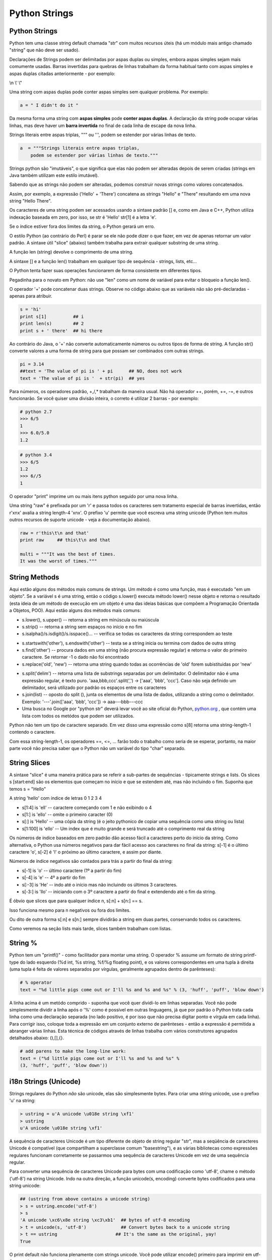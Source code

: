 Python Strings
==============

Python Strings
--------------
Python tem uma classe string default chamada "str" com muitos recursos úteis
(há um módulo mais antigo chamado "string" que não deve ser usado).

Declarações de Strings podem ser delimitadas por aspas duplas ou simples,
embora aspas simples sejam mais comumente usadas. Barras invertidas para quebras de linhas trabalham da forma habitual tanto
com aspas simples e aspas duplas citadas anteriormente -  por exemplo:

\\n
\\'
\\"

Uma string com aspas duplas pode conter aspas simples sem qualquer problema. Por exemplo:

.. code-block:: python

    a = " I didn't do it "

.. nextslide::

Da mesma forma uma string com **aspas simples** pode **conter aspas duplas**.
A declaração da string pode ocupar várias linhas, mas deve haver um **barra
invertida** no final de cada linha de escape da nova linha.

Strings literais entre aspas triplas, """ ou ''', podem se estender por várias linhas de texto.

.. code-block:: python

    a  = """Strings literais entre aspas triplas,
        podem se estender por várias linhas de texto."""

.. nextslide::

Strings python são "imutáveis", o que significa que elas não podem ser
alteradas depois de serem criadas (strings em Java também utilizam este
estilo imutável).

Sabendo que as strings não podem ser alteradas, podemos construir novas
strings como  valores concatenados.

Assim, por exemplo, a expressão ('Hello' + 'There') concatena as strings "Hello" e "There"
resultando em uma nova string "Hello There".


.. nextslide::

Os caracteres de uma string podem ser acessados usando a sintaxe padrão [] e,
como em Java e C++, Python utiliza indexação baseada em zero, por isso,
se str é 'Hello' str[1] é a letra 'e'.

Se o índice estiver fora dos limites da string, o Python gerará um erro.

O estilo Python (ao contrário do Perl) é parar se ele não pode dizer o que
fazer, em vez de apenas retornar um valor padrão. A sintaxe útil "slice"
(abaixo) também trabalha para extrair qualquer substring de uma string.

A função len (string) devolve o comprimento de uma string.

A sintaxe [] e a função len() trabalham em qualquer tipo de sequência - strings, lists, etc...

.. nextslide::

O Python tenta fazer suas operações funcionarem de forma consistente em
diferentes tipos.

Pegadinha para o novato em Python: não use "len" como um nome
de variável para evitar o bloqueio a função len().

O operador '+' pode concatenar duas strings. Observe no código abaixo que as
variáveis não são pré-declaradas - apenas para atribuir.

.. code-block:: python

	s = 'hi'
	print s[1]          ## i
	print len(s)        ## 2
	print s + ' there'  ## hi there


.. nextslide::

Ao contrário do Java, o '+' não converte automaticamente números ou outros tipos
de forma de string. A função str() converte valores a uma forma de string para
que possam ser combinados com outras strings.

.. code-block:: python

	pi = 3.14
	##text = 'The value of pi is ' + pi      ## NO, does not work
	text = 'The value of pi is '  + str(pi)  ## yes


Para números, os operadores padrão, +,/,* trabalham da maneira usual.
Não há operador ++, porém, +=, -=, e outros funcionarão. Se você quiser
uma divisão inteira, o correto é utilizar 2 barras - por exemplo:

.. code-block:: python

    # python 2.7
    >>> 6/5
    1
    >>> 6.0/5.0
    1.2

.. code-block:: python

    # python 3.4
    >>> 6/5
    1.2
    >>> 6//5
    1

.. nextslide::

O operador "print" imprime um ou mais itens python seguido por uma nova
linha.

Uma string "raw" é prefixada por um 'r' e passa todos os caracteres sem
tratamento especial de barras invertidas, então r'x\nx' avalia a string
length-4 'x\nx'. O prefixo 'u' permite que você escreva uma string unicode
(Python tem muitos outros recursos de suporte unicode - veja a documentação abaixo).

.. code-block:: python

  raw = r'this\t\n and that'
  print raw     ## this\t\n and that
    
  multi = """It was the best of times.
  It was the worst of times."""


String Methods
--------------
Aqui estão alguns dos métodos mais comuns de strings. Um método é como uma
função, mas é executado "em um objeto". Se a variável s é uma string, então
o código s.lower() executa método lower() nesse objeto e retorna o resultado
(esta ideia de um método de execução em um objeto é uma das ideias básicas
que compõem a Programação Orientada a Objetos, POO). Aqui estão alguns dos
métodos mais comuns:

* s.lower(), s.upper() -- retorna a string em minúscula ou maiúscula
* s.strip() -- retorna a string sem espaços no início e no fim
* s.isalpha()/s.isdigit()/s.isspace()... -- verifica se todas os caracteres da string correspondem ao teste

.. nextslide::

* s.startswith('other'), s.endswith('other') -- testa se a string inicia ou termina com dados de outra string
* s.find('other') -- procura dados em uma string (não procura expressão regular) e retorna o valor do primeiro caractere. Se retornar -1 o dado não foi encontrado
* s.replace('old', 'new') -- retorna uma string quando todas as ocorrências de 'old' forem subistituidas por 'new'

.. nextslide::

* s.split('delim') -- retorna uma lista de substrings separadas por um delimitador. O delimitador não é uma expressão regular, é texto puro. 'aaa,bbb,ccc'.split(',') -> ['aaa', 'bbb', 'ccc']. Caso não seja definido um delimitador, será utilizado por padrão os espaços entre os caracteres
* s.join(list) -- oposto do split (), junta os elementos de uma lista de dados, utilizando a string como o delimitador. Exemplo: '---'.join(['aaa', 'bbb', 'ccc']) -> aaa---bbb---ccc
* Uma busca no Google por "python str" deverá levar você ao site oficial do Python, `python.org <http://docs.python.org/library/stdtypes.html#string-methods>`_ , que contém uma lista com todos os metódos que podem ser utilizados.

.. nextslide::

Python não tem um tipo de caractere separado. Em vez disso uma expressão como
s[8] retorna uma string-length-1 contendo o caractere.

Com essa string-length-1, os operadores ==, <=, ... farão todo o trabalho
como seria de se esperar, portanto, na maior parte você não precisa saber
que o Python não um variável do tipo "char" separado.

String Slices
-------------
A sintaxe "slice" é uma maneira prática para se referir a sub-partes
de sequências - tipicamente strings e lists. Os slices s [start:end] são
os elementos que começam no início e que se estendem até, mas não incluindo
o fim. Suponha que temos s = "Hello"

.. image:: img/hello.png
    :align: center

.. nextslide::

A string 'hello' com índice de letras 0 1 2 3 4 

* s[1:4] is 'ell' -- caractere começando com 1 e não exibindo o 4
* s[1:] is 'ello' -- omite o primeiro caracter (0)
* s[:] is 'Hello' -- uma cópia da string (é o jeito pythonico de copiar uma sequência como uma string ou lista)
* s[1:100] is 'ello' -- Um index que é muito grande e será truncado até o comprimento real da string

.. nextslide::

Os números de índice baseados em zero padrão dão acesso fácil a caracteres
perto do início da string. Como alternativa, o Python usa números negativos
para dar fácil acesso aos caracteres no final da string: s[-1] é o último
caractere 'o', s[-2] é 'l' o próximo ao último caractere, e assim por diante.


.. nextslide::

Números de índice negativos são contados para trás a partir do final da string:

* s[-1] is 'o' -- último caractere (1º a partir do fim)
* s[-4] is 'e' -- 4º a partir do fim
* s[:-3] is 'He' -- indo até o início mas não incluindo os últimos 3 caracteres.
* s[-3:] is 'llo' -- iniciando com o 3º caractere a partir do final e extendendo até o fim da string.

.. nextslide::

É óbvio que slices que para qualquer índice n, s[:n] + s[n:] == s.

Isso funciona mesmo para n negativos ou fora dos limites.

Ou dito de outra forma s[:n] e s[n:] sempre dividirão a string em duas partes,
conservando todos os caracteres.

Como veremos na seção lists mais tarde, slices também trabalham com listas.

String %
--------

Python tem um "printf()" - como facilitador para montar uma string.
O operador % assume um formato de string printf-type do lado esquerdo
(%d int, %s string, %f/%g floating point), e os valores correspondentes em
uma tupla à direita (uma tupla é feita de valores separados por vírgulas,
geralmente agrupados dentro de parênteses):

.. code-block:: python

  # % operator
  text = "%d little pigs come out or I'll %s and %s and %s" % (3, 'huff', 'puff', 'blow down')

.. nextslide::

A linha acima é um metódo comprido - suponha que você quer dividi-lo em linhas
separadas. Você não pode simplesmente dividir a linha após o '%' como é possível
em outras linguagens, já que por padrão o Python trata cada linha como
uma declaração separada (no lado positivo, é por isso que não precisa
digitar ponto e vírgula em cada linha). Para corrigir isso, coloque toda
a expressão em um conjunto externo de parênteses - então a expressão é
permitida a abranger várias linhas. Esta técnica de códigos através de
linhas trabalha com vários construtores agrupados detalhados abaixo: (),[],{}.

.. code-block:: python

	# add parens to make the long-line work:
	text = ("%d little pigs come out or I'll %s and %s and %s" %
	(3, 'huff', 'puff', 'blow down'))

i18n Strings (Unicode)
----------------------

Strings regulares do Python *não* são unicode, elas são simplesmente bytes.
Para criar uma string unicode, use o prefixo 'u' na string:

.. code-block:: python

	> ustring = u'A unicode \u018e string \xf1'
	> ustring
	u'A unicode \u018e string \xf1'


A sequência de caracteres Unicode é um tipo diferente de objeto de string
regular "str", mas a seqüência de caracteres Unicode é compatível
(que compartilham a superclasse comum "basestring"), e as várias bibliotecas
como expressões regulares funcionam corretamente se passarmos uma sequência
de caracteres Unicode em vez de uma sequência regular.

.. nextslide::

Para converter uma sequência de caracteres Unicode para bytes com uma
codificação como 'utf-8', chame o método ('utf-8') na string Unicode.
Indo na outra direção, a função unicode(s, encoding) converte bytes
codificados para uma string unicode:

.. code-block:: python

	## (ustring from above contains a unicode string)
	> s = ustring.encode('utf-8')
	> s
	'A unicode \xc6\x8e string \xc3\xb1'  ## bytes of utf-8 encoding
	> t = unicode(s, 'utf-8')             ## Convert bytes back to a unicode string
	> t == ustring                      ## It's the same as the original, yay!
	True

.. nextslide::

O print default não funciona plenamente com strings unicode. Você pode utilizar
encode() primeiro para imprimir em utf-8 ou qualquer outra. Na seção de leitura
de arquivo, há um exemplo que mostra como abrir um arquivo de texto com
alguma codificação e ler as strings unicode. Observe que o manuseio unicode é
uma área onde Python 3.0 é significativamente limpo vs. o comportamento do
Python 2.x descrito aqui.

If Statement
------------

Python não  utiliza {} para incluir blocos de código para if/strings/funções etc ..
Em vez disso, Python usa dois pontos (:) e recuo/espaço em branco com declarações
do grupo. O teste booleano para um if não precisa estar em parênteses (grande
diferença do C++/Java), e pode ter as cláusulas *elif* e *else* (mnemonic:
a palavra "elif" tem o mesmo comprimento que a palavra "else").

.. nextslide::

Qualquer valor pode ser usado como um if-test.

Todos os valores "zero" contam como falso: None, 0, string vazia, lista vazia, dicionário vazio.

Há também um tipo booleano com dois valores: verdadeiro e falso (convertido
para um int, estes são 1 e 0).

Python tem as operações de comparação habituais: ==, !=, <, <=,>,>=.

Ao contrário de Java e C, == está preparado para funcionar corretamente com
strings.

Os operadores booleanos são identificados pelas palavras *and*, *or*, *not*

**(Python não usa o estilo C, && ||!)**.

Observe como cada bloco declarado de then/else é seguido de um":"
e as demonstrações são agrupadas por sua identação:

.. nextslide::

.. code-block:: python

  if speed >= 80:
    print 'License and registration please'
    if mood == 'terrible' or speed >= 100:
      print 'You have the right to remain silent.'
    elif mood == 'bad' or speed >= 90:
      print "I'm going to have to write you a ticket."
      write_ticket()
    else:
      print "Let's try to keep it under 80 ok?"

.. nextslide::

Omitir o ":" é o um erro comum sintaxe mais comum quando se digita o tipo de código acima,
provavelmente já que é uma coisa adicional para digitar vs. meus hábitos C ++ / Java.

Além disso, não colocar o teste booleano em parênteses - que é um hábito C / Java.

Se o código é curto, você pode colocar o código na mesma linha após ":",

Como o exemplo abaixo (isso se aplica a funções, loops, etc. também), embora algumas pessoas
achem que é mais legível para o espaço as coisas em linhas separadas.

.. code-block:: python

	if speed >= 80: print 'You are so busted'
	else: print 'Have a nice day'


Exercício: string1.py
---------------------

Download do Arquivo: :download:`string1.py <../code/basic/string1.py>`

Exercício A: Donuts

.. code-block:: python

    # Dado um número de donuts, retorne um string
    # contendo 'Number of donuts: <count>', onde <count> é o número recebido.
    # Entretanto, se o número for 10 ou mais, use a palavra 'many'
    # ao invés do contador.
    # Então donuts(5) returns 'Number of donuts: 5'
    # e donuts(23) returns 'Number of donuts: many'

Exercício B: both-ends

.. code-block:: python

    # Dada uma string s, retorne uma string constituída pelos 2 primeiros
    # e pelos dois últimos caracteres da string original,
    # então 'sprint' resulta 'spng'. Entretando, se a string tem
    # comprimento menor que 2, retorna uma string vazia.

.. nextslide::

Exercicio C: fix-start

.. code-block:: python

    # Dada uma string s, retorne uma string
    # onde todas as ocorrências do seu primeiro caracter tenha
    # sido mudada para '*', exceto o primeiro caracter propriamente.
    # Por exemplo: 'babble' resulta 'ba**le'
    # Assuma que a string tem comprimento 1 ou maior.
    # Dica: s.replace(stra, strb) retorna uma versão da string s
    # onde todas instâncias de 'stra' foram mudadas para 'strb'

Exercício D: MixUp

.. code-block:: python

    # Dadas as strings 'a' e 'b', retorne uma única string com 'a' e 'b' separados
    # por um espaço '<a> <b>', substituindo os 2 primeiros caracteres de cada string.
    # Exemplo:
    #    'mix', 'pod' -> 'pox mid'
    #    'dog', 'dinner' -> 'dig donner'
    # Assuma que 'a' e 'b' tenham comprimento 2 ou mais. 

